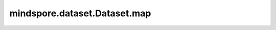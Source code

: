 mindspore.dataset.Dataset.map
===============================

.. py:method:: mindspore.dataset.Dataset.map(operations, input_columns=None, output_columns=None, column_order=None, num_parallel_workers=None, **kwargs)

    给定一组数据增强列表，按顺序将数据增强作用在数据集对象上。

    每个数据增强操作将数据集对象中的一个或多个数据列作为输入，将数据增强的结果输出为一个或多个数据列。
    第一个数据增强操作将 `input_columns` 中指定的列作为输入。
    如果数据增强列表中存在多个数据增强操作，则上一个数据增强的输出列将作为下一个数据增强的输入列。

    最后一个数据增强的输出列的列名由 `output_columns` 指定，如果没有指定 `output_columns` ，输出列名与 `input_columns` 一致。

    - 如果使用的是 `mindspore` `dataset` 提供的数据增强（
      `vision类 <https://mindspore.cn/docs/zh-CN/master/api_python/mindspore.dataset.transforms.html#视觉>`_ ，
      `nlp类 <https://mindspore.cn/docs/zh-CN/master/api_python/mindspore.dataset.transforms.html#文本>`_ ，
      `audio类 <https://mindspore.cn/docs/zh-CN/master/api_python/mindspore.dataset.transforms.html#音频>`_ ），请使用如下参数：

      .. image:: map_parameter_cn.png

    - 如果使用的是自定义PyFunc数据增强，请使用如下参数：

      .. image:: map_parameter_pyfunc_cn.png

    参数：
        - **operations** (Union[list[TensorOperation], list[functions]]) - 一组数据增强操作，支持数据集增强操作或者用户自定义的Python Callable对象。map操作将按顺序将一组数据增强作用在数据集对象上。
        - **input_columns** (Union[str, list[str]], 可选) - 第一个数据增强操作的输入数据列。此列表的长度必须与 `operations` 列表中第一个数据增强的预期输入列数相匹配。默认值： ``None`` 。表示所有数据列都将传递给第一个数据增强操作。
        - **output_columns** (Union[str, list[str]], 可选) - 最后一个数据增强操作的输出数据列。如果 `input_columns` 长度不等于 `output_columns` 长度，则必须指定此参数。列表的长度必须必须与最后一个数据增强的输出列数相匹配。默认值： ``None`` ，输出列将与输入列具有相同的名称。
        - **num_parallel_workers** (int, 可选) - 指定map操作的多进程/多线程并发数，加快处理速度。默认值： ``None`` ，将使用 `set_num_parallel_workers` 设置的并发数。
        - **\*\*kwargs** - 其他参数。

          - python_multiprocessing (bool, 可选) - 启用Python多进程模式加速map操作。当传入的 `operations` 计算量很大时，开启此选项可能会有较好效果。默认值： ``False`` 。
          - max_rowsize (Union[int, list[int]], 可选) - 指定在多进程之间复制数据时，共享内存分配的基本单位，单位为MB，总占用的共享内存会随着 ``num_parallel_workers`` 和 :func:`mindspore.dataset.config.set_prefetch_size` 增加而变大。
            仅当 `python_multiprocessing` 为 ``True`` 时，该选项有效。默认值： ``None`` ，动态分配共享内存（后续版本将废弃此参数）。
            
            - 如果设置为 ``-1`` / ``None`` ，共享内存将随数据大小动态分配；
            - 如果是int值，代表 ``input_columns`` 和 ``output_columns`` 均使用该值为单位创建共享内存；
            - 如果是列表，第一个元素代表 ``input_columns`` 使用该值为单位创建共享内存，第二个元素代表 ``output_columns`` 使用该值为单位创建共享内存。
          - cache (:class:`~.dataset.DatasetCache`, 可选) - 单节点数据缓存服务，用于加快数据集处理，详情请阅读 `单节点数据缓存 <https://www.mindspore.cn/docs/zh-CN/master/model_train/dataset/cache.html>`_ 。默认值： ``None`` ，不使用缓存。
          - callbacks (DSCallback, list[DSCallback], 可选) - 要调用的Dataset回调函数列表。默认值： ``None`` 。
          - offload (bool, 可选) - 是否进行异构硬件加速，详情请阅读 `数据准备异构加速 <https://www.mindspore.cn/docs/zh-CN/master/model_train/dataset/dataset_offload.html>`_ 。默认值： ``None`` 。

    .. note::
        - `operations` 参数接收 `TensorOperation` 类型的数据处理操作，以及用户定义的Python函数(PyFuncs)。
        - 通过ds.config.set_multiprocessing_start_method("spawn")方式设置多进程的启动方式为 `spawn` 模式，且 `python_multiprocessing=True`
          和 `num_parallel_workers>1` 时，支持将 `mindspore.nn` 和 `mindspore.ops` 或其他的网络计算算子添加到 `operations` 中，
          否则不支持添加到 `operations` 中。

    返回：
        Dataset，应用了上述操作的新数据集对象。
